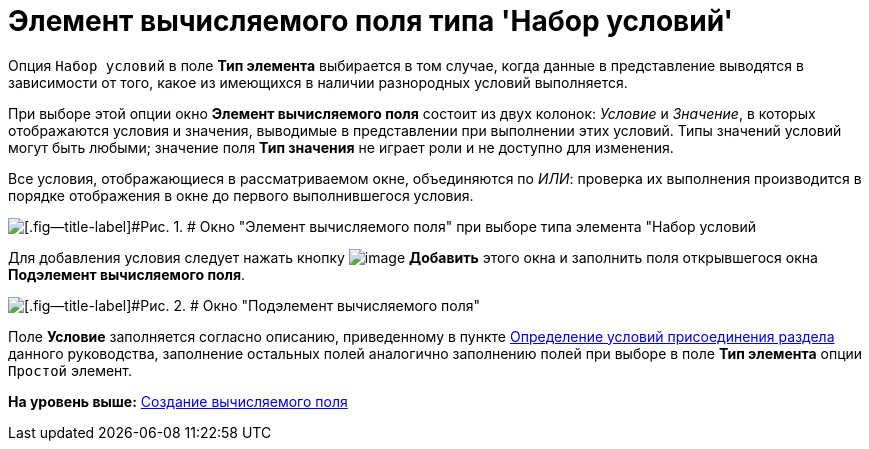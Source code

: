 = Элемент вычисляемого поля типа 'Набор условий'

Опция [.kbd .ph .userinput]`Набор условий` в поле [.ph .uicontrol]*Тип элемента* выбирается в том случае, когда данные в представление выводятся в зависимости от того, какое из имеющихся в наличии разнородных условий выполняется.

При выборе этой опции окно [.keyword .wintitle]*Элемент вычисляемого поля* состоит из двух колонок: [.keyword .parmname]_Условие_ и [.keyword .parmname]_Значение_, в которых отображаются условия и значения, выводимые в представлении при выполнении этих условий. Типы значений условий могут быть любыми; значение поля [.ph .uicontrol]*Тип значения* не играет роли и не доступно для изменения.

Все условия, отображающиеся в рассматриваемом окне, объединяются по [.keyword .parmname]_ИЛИ_: проверка их выполнения производится в порядке отображения в окне до первого выполнившегося условия.

image::img/Element_Calculated_Field_Set_of_Conditions.png[[.fig--title-label]#Рис. 1. # Окно "Элемент вычисляемого поля" при выборе типа элемента "Набор условий]

Для добавления условия следует нажать кнопку image:img/Buttons/Add.png[image] *Добавить* этого окна и заполнить поля открывшегося окна [.keyword .wintitle]*Подэлемент вычисляемого поля*.

image::img/SubElement_Calculated_Field_SetConditions.png[[.fig--title-label]#Рис. 2. # Окно "Подэлемент вычисляемого поля"]

Поле [.ph .uicontrol]*Условие* заполняется согласно описанию, приведенному в пункте xref:SettingView_Conditions_for_Accession_Section.adoc[Определение условий присоединения раздела] данного руководства, заполнение остальных полей аналогично заполнению полей при выборе в поле [.ph .uicontrol]*Тип элемента* опции [.kbd .ph .userinput]`Простой` элемент.

*На уровень выше:* xref:../topics/SettingView_Create_Calculated_Field.adoc[Создание вычисляемого поля]
